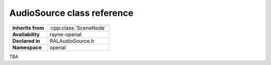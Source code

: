 .. _ralaudio_listener.rst

***************************
AudioSource class reference
***************************

.. namespace:: RN
.. namespace:: openal
.. class:: AudioSource

+-------------------+------------------------+
| **Inherits from** | :cpp:class:`SceneNode` |
+-------------------+------------------------+
| **Availability**  | rayne-openal           |
+-------------------+------------------------+
| **Declared in**   | RALAudioSource.h       |
+-------------------+------------------------+
| **Namespace**     | openal                 |
+-------------------+------------------------+

TBA
